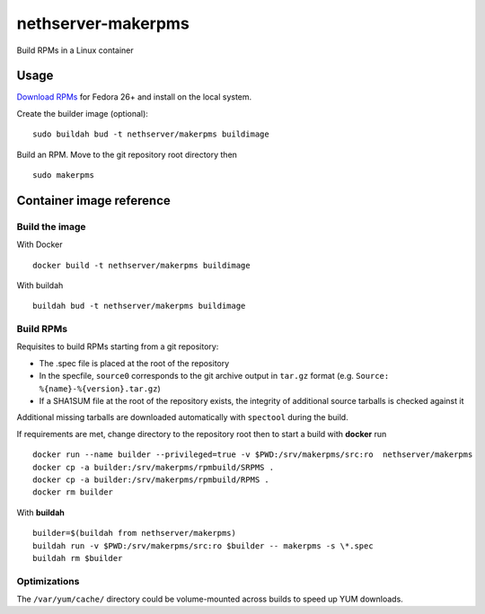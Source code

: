 ===================
nethserver-makerpms
===================

Build RPMs in a Linux container

.. image:: https://travis-ci.org/NethServer/nethserver-makerpms.svg?branch=master
    :target: https://travis-ci.org/NethServer/nethserver-makerpms

Usage
=====

`Download RPMs <https://github.com/NethServer/nethserver-makerpms/releases>`_
for Fedora 26+ and install on the local system.

Create the builder image (optional)::

  sudo buildah bud -t nethserver/makerpms buildimage

Build an RPM. Move to the git repository root directory then ::

  sudo makerpms


Container image reference
=========================

Build the image
-------------------------------

With Docker ::

  docker build -t nethserver/makerpms buildimage

With buildah ::

  buildah bud -t nethserver/makerpms buildimage

Build RPMs
----------

Requisites to build RPMs starting from a git repository:

- The .spec file is placed at the root of the repository

- In the specfile, ``source0`` corresponds to the git archive output in
  ``tar.gz`` format (e.g. ``Source: %{name}-%{version}.tar.gz``)

- If a SHA1SUM file at the root of the repository exists, the integrity of
  additional source tarballs is checked against it

Additional missing tarballs are downloaded automatically with ``spectool``
during the build.

If requirements are met, change directory to the repository root then to
start a build with **docker** run ::

  docker run --name builder --privileged=true -v $PWD:/srv/makerpms/src:ro  nethserver/makerpms
  docker cp -a builder:/srv/makerpms/rpmbuild/SRPMS .
  docker cp -a builder:/srv/makerpms/rpmbuild/RPMS .
  docker rm builder

With **buildah** ::

  builder=$(buildah from nethserver/makerpms)
  buildah run -v $PWD:/srv/makerpms/src:ro $builder -- makerpms -s \*.spec
  buildah rm $builder

Optimizations
-------------

The ``/var/yum/cache/`` directory could be volume-mounted across builds to
speed up YUM downloads.
